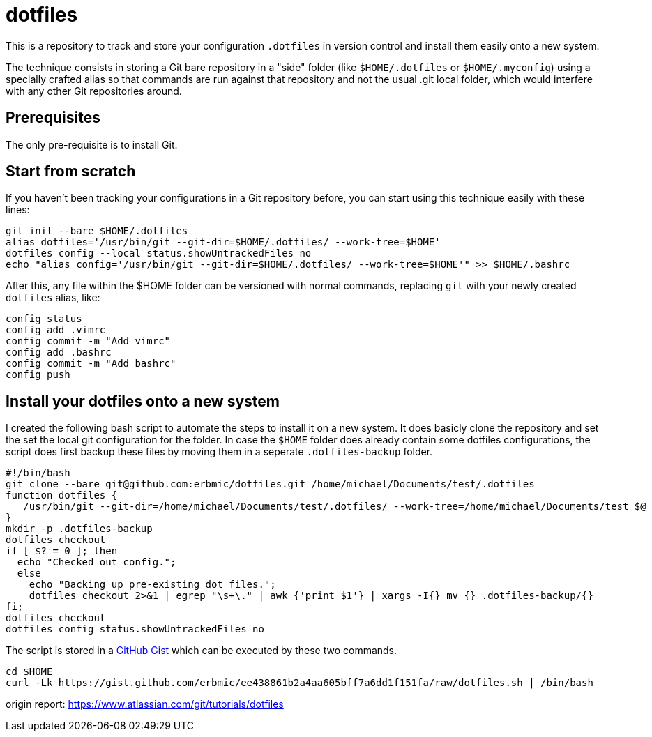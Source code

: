 = dotfiles

This is a repository to track and store your configuration `.dotfiles` in version control and install them easily onto a new system.

The technique consists in storing a Git bare repository in a "side" folder (like `$HOME/.dotfiles` or `$HOME/.myconfig`) using a specially crafted alias so that commands are run against that repository and not the usual .git local folder, which would interfere with any other Git repositories around.

== Prerequisites

The only pre-requisite is to install Git.

== Start from scratch

If you haven't been tracking your configurations in a Git repository before, you can start using this technique easily with these lines:

[source,bash]
git init --bare $HOME/.dotfiles
alias dotfiles='/usr/bin/git --git-dir=$HOME/.dotfiles/ --work-tree=$HOME'
dotfiles config --local status.showUntrackedFiles no
echo "alias config='/usr/bin/git --git-dir=$HOME/.dotfiles/ --work-tree=$HOME'" >> $HOME/.bashrc

After this, any file within the $HOME folder can be versioned with normal commands, replacing `git` with your newly created `dotfiles` alias, like:

[source,bash]
config status
config add .vimrc
config commit -m "Add vimrc"
config add .bashrc
config commit -m "Add bashrc"
config push

## Install your dotfiles onto a new system

I created the following bash script to automate the steps to install it on a new system. It does basicly clone the repository and set the set the local git configuration for the folder. In case the `$HOME` folder does already contain some dotfiles configurations, the script does first backup these files by moving them in a seperate `.dotfiles-backup` folder.

[source,bash]
#!/bin/bash
git clone --bare git@github.com:erbmic/dotfiles.git /home/michael/Documents/test/.dotfiles
function dotfiles {
   /usr/bin/git --git-dir=/home/michael/Documents/test/.dotfiles/ --work-tree=/home/michael/Documents/test $@
}
mkdir -p .dotfiles-backup
dotfiles checkout
if [ $? = 0 ]; then
  echo "Checked out config.";
  else
    echo "Backing up pre-existing dot files.";
    dotfiles checkout 2>&1 | egrep "\s+\." | awk {'print $1'} | xargs -I{} mv {} .dotfiles-backup/{}
fi;
dotfiles checkout
dotfiles config status.showUntrackedFiles no

The script is stored in a https://gist.github.com/erbmic/ee438861b2a4aa605bff7a6dd1f151fa[GitHub Gist^] which can be executed by these two commands.

[source,bash]
cd $HOME
curl -Lk https://gist.github.com/erbmic/ee438861b2a4aa605bff7a6dd1f151fa/raw/dotfiles.sh | /bin/bash

origin report: https://www.atlassian.com/git/tutorials/dotfiles